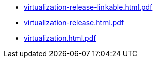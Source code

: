 * https://commoncriteria.github.io/virtualization/test1/virtualization-release-linkable.html.pdf[virtualization-release-linkable.html.pdf]
* https://commoncriteria.github.io/virtualization/test1/virtualization-release.html.pdf[virtualization-release.html.pdf]
* https://commoncriteria.github.io/virtualization/test1/virtualization.html.pdf[virtualization.html.pdf]
